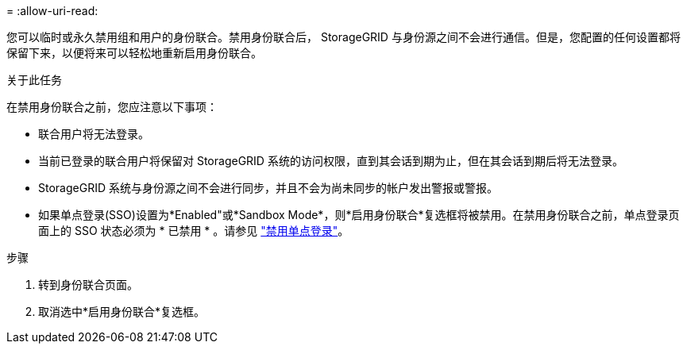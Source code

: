 = 
:allow-uri-read: 


您可以临时或永久禁用组和用户的身份联合。禁用身份联合后， StorageGRID 与身份源之间不会进行通信。但是，您配置的任何设置都将保留下来，以便将来可以轻松地重新启用身份联合。

.关于此任务
在禁用身份联合之前，您应注意以下事项：

* 联合用户将无法登录。
* 当前已登录的联合用户将保留对 StorageGRID 系统的访问权限，直到其会话到期为止，但在其会话到期后将无法登录。
* StorageGRID 系统与身份源之间不会进行同步，并且不会为尚未同步的帐户发出警报或警报。
* 如果单点登录(SSO)设置为*Enabled"或*Sandbox Mode*，则*启用身份联合*复选框将被禁用。在禁用身份联合之前，单点登录页面上的 SSO 状态必须为 * 已禁用 * 。请参见 link:../admin/disabling-single-sign-on.html["禁用单点登录"]。


.步骤
. 转到身份联合页面。
. 取消选中*启用身份联合*复选框。

